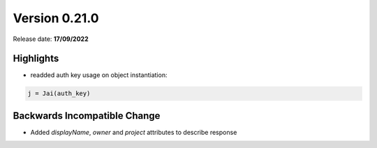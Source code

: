Version 0.21.0
==============

Release date: **17/09/2022**


Highlights
----------

- readded auth key usage on object instantiation:

.. code-block:: python

    j = Jai(auth_key)


Backwards Incompatible Change
-----------------------------
- Added `displayName`, `owner` and `project` attributes to describe response